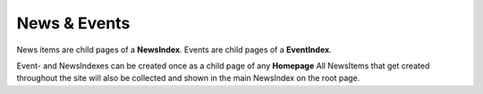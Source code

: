 News & Events
~~~~~~~~~~~~~

News items are child pages of a **NewsIndex**.
Events are child pages of a **EventIndex**.

Event- and NewsIndexes can be created once as a child page of any **Homepage**
All NewsItems that get created throughout the site will also be collected and shown in the main NewsIndex on the root page.